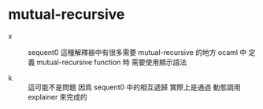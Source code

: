 * mutual-recursive

  - x ::
       sequent0 這種解釋器中有很多需要 mutual-recursive 的地方
       ocaml 中
       定義 mutual-recursive function 時
       需要使用顯示語法

  - k ::
       這可能不是問題
       因爲 sequent0 中的相互遞歸
       實際上是通過 動態調用 explainer 來完成的
